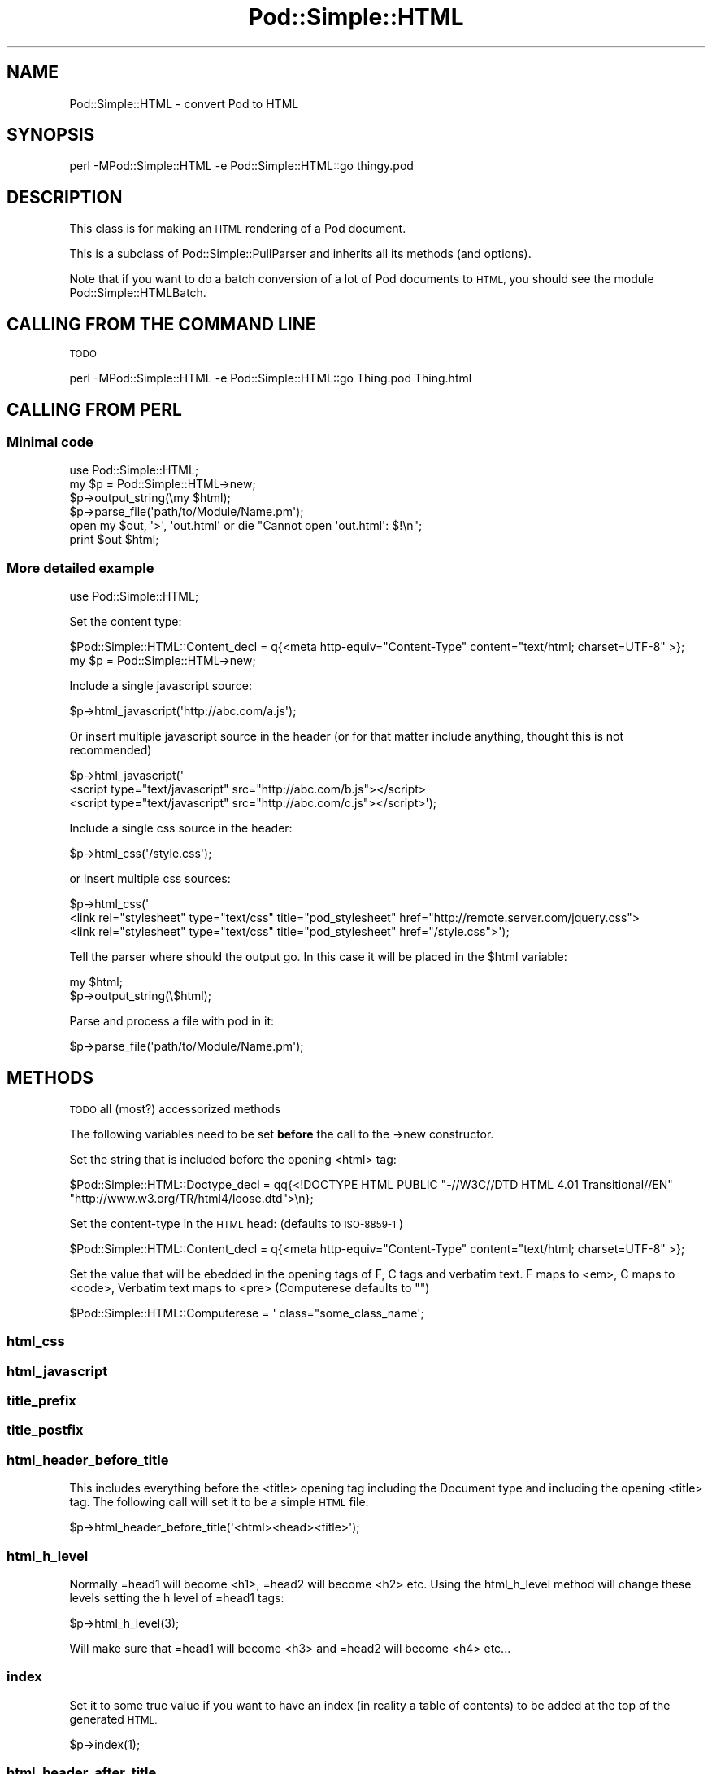 .\" Automatically generated by Pod::Man 2.27 (Pod::Simple 3.28)
.\"
.\" Standard preamble:
.\" ========================================================================
.de Sp \" Vertical space (when we can't use .PP)
.if t .sp .5v
.if n .sp
..
.de Vb \" Begin verbatim text
.ft CW
.nf
.ne \\$1
..
.de Ve \" End verbatim text
.ft R
.fi
..
.\" Set up some character translations and predefined strings.  \*(-- will
.\" give an unbreakable dash, \*(PI will give pi, \*(L" will give a left
.\" double quote, and \*(R" will give a right double quote.  \*(C+ will
.\" give a nicer C++.  Capital omega is used to do unbreakable dashes and
.\" therefore won't be available.  \*(C` and \*(C' expand to `' in nroff,
.\" nothing in troff, for use with C<>.
.tr \(*W-
.ds C+ C\v'-.1v'\h'-1p'\s-2+\h'-1p'+\s0\v'.1v'\h'-1p'
.ie n \{\
.    ds -- \(*W-
.    ds PI pi
.    if (\n(.H=4u)&(1m=24u) .ds -- \(*W\h'-12u'\(*W\h'-12u'-\" diablo 10 pitch
.    if (\n(.H=4u)&(1m=20u) .ds -- \(*W\h'-12u'\(*W\h'-8u'-\"  diablo 12 pitch
.    ds L" ""
.    ds R" ""
.    ds C` ""
.    ds C' ""
'br\}
.el\{\
.    ds -- \|\(em\|
.    ds PI \(*p
.    ds L" ``
.    ds R" ''
.    ds C`
.    ds C'
'br\}
.\"
.\" Escape single quotes in literal strings from groff's Unicode transform.
.ie \n(.g .ds Aq \(aq
.el       .ds Aq '
.\"
.\" If the F register is turned on, we'll generate index entries on stderr for
.\" titles (.TH), headers (.SH), subsections (.SS), items (.Ip), and index
.\" entries marked with X<> in POD.  Of course, you'll have to process the
.\" output yourself in some meaningful fashion.
.\"
.\" Avoid warning from groff about undefined register 'F'.
.de IX
..
.nr rF 0
.if \n(.g .if rF .nr rF 1
.if (\n(rF:(\n(.g==0)) \{
.    if \nF \{
.        de IX
.        tm Index:\\$1\t\\n%\t"\\$2"
..
.        if !\nF==2 \{
.            nr % 0
.            nr F 2
.        \}
.    \}
.\}
.rr rF
.\"
.\" Accent mark definitions (@(#)ms.acc 1.5 88/02/08 SMI; from UCB 4.2).
.\" Fear.  Run.  Save yourself.  No user-serviceable parts.
.    \" fudge factors for nroff and troff
.if n \{\
.    ds #H 0
.    ds #V .8m
.    ds #F .3m
.    ds #[ \f1
.    ds #] \fP
.\}
.if t \{\
.    ds #H ((1u-(\\\\n(.fu%2u))*.13m)
.    ds #V .6m
.    ds #F 0
.    ds #[ \&
.    ds #] \&
.\}
.    \" simple accents for nroff and troff
.if n \{\
.    ds ' \&
.    ds ` \&
.    ds ^ \&
.    ds , \&
.    ds ~ ~
.    ds /
.\}
.if t \{\
.    ds ' \\k:\h'-(\\n(.wu*8/10-\*(#H)'\'\h"|\\n:u"
.    ds ` \\k:\h'-(\\n(.wu*8/10-\*(#H)'\`\h'|\\n:u'
.    ds ^ \\k:\h'-(\\n(.wu*10/11-\*(#H)'^\h'|\\n:u'
.    ds , \\k:\h'-(\\n(.wu*8/10)',\h'|\\n:u'
.    ds ~ \\k:\h'-(\\n(.wu-\*(#H-.1m)'~\h'|\\n:u'
.    ds / \\k:\h'-(\\n(.wu*8/10-\*(#H)'\z\(sl\h'|\\n:u'
.\}
.    \" troff and (daisy-wheel) nroff accents
.ds : \\k:\h'-(\\n(.wu*8/10-\*(#H+.1m+\*(#F)'\v'-\*(#V'\z.\h'.2m+\*(#F'.\h'|\\n:u'\v'\*(#V'
.ds 8 \h'\*(#H'\(*b\h'-\*(#H'
.ds o \\k:\h'-(\\n(.wu+\w'\(de'u-\*(#H)/2u'\v'-.3n'\*(#[\z\(de\v'.3n'\h'|\\n:u'\*(#]
.ds d- \h'\*(#H'\(pd\h'-\w'~'u'\v'-.25m'\f2\(hy\fP\v'.25m'\h'-\*(#H'
.ds D- D\\k:\h'-\w'D'u'\v'-.11m'\z\(hy\v'.11m'\h'|\\n:u'
.ds th \*(#[\v'.3m'\s+1I\s-1\v'-.3m'\h'-(\w'I'u*2/3)'\s-1o\s+1\*(#]
.ds Th \*(#[\s+2I\s-2\h'-\w'I'u*3/5'\v'-.3m'o\v'.3m'\*(#]
.ds ae a\h'-(\w'a'u*4/10)'e
.ds Ae A\h'-(\w'A'u*4/10)'E
.    \" corrections for vroff
.if v .ds ~ \\k:\h'-(\\n(.wu*9/10-\*(#H)'\s-2\u~\d\s+2\h'|\\n:u'
.if v .ds ^ \\k:\h'-(\\n(.wu*10/11-\*(#H)'\v'-.4m'^\v'.4m'\h'|\\n:u'
.    \" for low resolution devices (crt and lpr)
.if \n(.H>23 .if \n(.V>19 \
\{\
.    ds : e
.    ds 8 ss
.    ds o a
.    ds d- d\h'-1'\(ga
.    ds D- D\h'-1'\(hy
.    ds th \o'bp'
.    ds Th \o'LP'
.    ds ae ae
.    ds Ae AE
.\}
.rm #[ #] #H #V #F C
.\" ========================================================================
.\"
.IX Title "Pod::Simple::HTML 3pm"
.TH Pod::Simple::HTML 3pm "2014-01-31" "perl v5.18.4" "Perl Programmers Reference Guide"
.\" For nroff, turn off justification.  Always turn off hyphenation; it makes
.\" way too many mistakes in technical documents.
.if n .ad l
.nh
.SH "NAME"
Pod::Simple::HTML \- convert Pod to HTML
.SH "SYNOPSIS"
.IX Header "SYNOPSIS"
.Vb 1
\&  perl \-MPod::Simple::HTML \-e Pod::Simple::HTML::go thingy.pod
.Ve
.SH "DESCRIPTION"
.IX Header "DESCRIPTION"
This class is for making an \s-1HTML\s0 rendering of a Pod document.
.PP
This is a subclass of Pod::Simple::PullParser and inherits all its
methods (and options).
.PP
Note that if you want to do a batch conversion of a lot of Pod
documents to \s-1HTML,\s0 you should see the module Pod::Simple::HTMLBatch.
.SH "CALLING FROM THE COMMAND LINE"
.IX Header "CALLING FROM THE COMMAND LINE"
\&\s-1TODO\s0
.PP
.Vb 1
\&  perl \-MPod::Simple::HTML \-e Pod::Simple::HTML::go Thing.pod Thing.html
.Ve
.SH "CALLING FROM PERL"
.IX Header "CALLING FROM PERL"
.SS "Minimal code"
.IX Subsection "Minimal code"
.Vb 6
\&  use Pod::Simple::HTML;
\&  my $p = Pod::Simple::HTML\->new;
\&  $p\->output_string(\emy $html);
\&  $p\->parse_file(\*(Aqpath/to/Module/Name.pm\*(Aq);
\&  open my $out, \*(Aq>\*(Aq, \*(Aqout.html\*(Aq or die "Cannot open \*(Aqout.html\*(Aq: $!\en";
\&  print $out $html;
.Ve
.SS "More detailed example"
.IX Subsection "More detailed example"
.Vb 1
\&  use Pod::Simple::HTML;
.Ve
.PP
Set the content type:
.PP
.Vb 1
\&  $Pod::Simple::HTML::Content_decl =  q{<meta http\-equiv="Content\-Type" content="text/html; charset=UTF\-8" >};
\&
\&  my $p = Pod::Simple::HTML\->new;
.Ve
.PP
Include a single javascript source:
.PP
.Vb 1
\&  $p\->html_javascript(\*(Aqhttp://abc.com/a.js\*(Aq);
.Ve
.PP
Or insert multiple javascript source in the header 
(or for that matter include anything, thought this is not recommended)
.PP
.Vb 3
\&  $p\->html_javascript(\*(Aq
\&      <script type="text/javascript" src="http://abc.com/b.js"></script>
\&      <script type="text/javascript" src="http://abc.com/c.js"></script>\*(Aq);
.Ve
.PP
Include a single css source in the header:
.PP
.Vb 1
\&  $p\->html_css(\*(Aq/style.css\*(Aq);
.Ve
.PP
or insert multiple css sources:
.PP
.Vb 3
\&  $p\->html_css(\*(Aq
\&      <link rel="stylesheet" type="text/css" title="pod_stylesheet" href="http://remote.server.com/jquery.css">
\&      <link rel="stylesheet" type="text/css" title="pod_stylesheet" href="/style.css">\*(Aq);
.Ve
.PP
Tell the parser where should the output go. In this case it will be placed in the \f(CW$html\fR variable:
.PP
.Vb 2
\&  my $html;
\&  $p\->output_string(\e$html);
.Ve
.PP
Parse and process a file with pod in it:
.PP
.Vb 1
\&  $p\->parse_file(\*(Aqpath/to/Module/Name.pm\*(Aq);
.Ve
.SH "METHODS"
.IX Header "METHODS"
\&\s-1TODO\s0
all (most?) accessorized methods
.PP
The following variables need to be set \fBbefore\fR the call to the \->new constructor.
.PP
Set the string that is included before the opening <html> tag:
.PP
.Vb 2
\&  $Pod::Simple::HTML::Doctype_decl = qq{<!DOCTYPE HTML PUBLIC "\-//W3C//DTD HTML 4.01 Transitional//EN" 
\&         "http://www.w3.org/TR/html4/loose.dtd">\en};
.Ve
.PP
Set the content-type in the \s-1HTML\s0 head: (defaults to \s-1ISO\-8859\-1\s0)
.PP
.Vb 1
\&  $Pod::Simple::HTML::Content_decl =  q{<meta http\-equiv="Content\-Type" content="text/html; charset=UTF\-8" >};
.Ve
.PP
Set the value that will be ebedded in the opening tags of F, C tags and verbatim text.
F maps to <em>, C maps to <code>, Verbatim text maps to <pre> (Computerese defaults to "")
.PP
.Vb 1
\&  $Pod::Simple::HTML::Computerese =  \*(Aq class="some_class_name\*(Aq;
.Ve
.SS "html_css"
.IX Subsection "html_css"
.SS "html_javascript"
.IX Subsection "html_javascript"
.SS "title_prefix"
.IX Subsection "title_prefix"
.SS "title_postfix"
.IX Subsection "title_postfix"
.SS "html_header_before_title"
.IX Subsection "html_header_before_title"
This includes everything before the <title> opening tag including the Document type
and including the opening <title> tag. The following call will set it to be a simple \s-1HTML\s0
file:
.PP
.Vb 1
\&  $p\->html_header_before_title(\*(Aq<html><head><title>\*(Aq);
.Ve
.SS "html_h_level"
.IX Subsection "html_h_level"
Normally =head1 will become <h1>, =head2 will become <h2> etc.
Using the html_h_level method will change these levels setting the h level
of =head1 tags:
.PP
.Vb 1
\&  $p\->html_h_level(3);
.Ve
.PP
Will make sure that =head1 will become <h3> and =head2 will become <h4> etc...
.SS "index"
.IX Subsection "index"
Set it to some true value if you want to have an index (in reality a table of contents)
to be added at the top of the generated \s-1HTML.\s0
.PP
.Vb 1
\&  $p\->index(1);
.Ve
.SS "html_header_after_title"
.IX Subsection "html_header_after_title"
Includes the closing tag of </title> and through the rest of the head
till the opening of the body
.PP
.Vb 1
\&  $p\->html_header_after_title(\*(Aq</title>...</head><body id="my_id">\*(Aq);
.Ve
.SS "html_footer"
.IX Subsection "html_footer"
The very end of the document:
.PP
.Vb 1
\&  $p\->html_footer( qq[\en<!\-\- end doc \-\->\en\en</body></html>\en] );
.Ve
.SH "SUBCLASSING"
.IX Header "SUBCLASSING"
Can use any of the methods described above but for further customization
one needs to override some of the methods:
.PP
.Vb 3
\&  package My::Pod;
\&  use strict;
\&  use warnings;
\&
\&  use base \*(AqPod::Simple::HTML\*(Aq;
\&
\&  # needs to return a URL string such
\&  # http://some.other.com/page.html
\&  # #anchor_in_the_same_file
\&  # /internal/ref.html
\&  sub do_pod_link {
\&    # My::Pod object and Pod::Simple::PullParserStartToken object
\&    my ($self, $link) = @_;
\&
\&    say $link\->tagname;          # will be L for links
\&    say $link\->attr(\*(Aqto\*(Aq);       # 
\&    say $link\->attr(\*(Aqtype\*(Aq);     # will be \*(Aqpod\*(Aq always
\&    say $link\->attr(\*(Aqsection\*(Aq);
\&
\&    # Links local to our web site
\&    if ($link\->tagname eq \*(AqL\*(Aq and $link\->attr(\*(Aqtype\*(Aq) eq \*(Aqpod\*(Aq) {
\&      my $to = $link\->attr(\*(Aqto\*(Aq);
\&      if ($to =~ /^Padre::/) {
\&          $to =~ s{::}{/}g;
\&          return "/docs/Padre/$to.html";
\&      }
\&    }
\&
\&    # all other links are generated by the parent class
\&    my $ret = $self\->SUPER::do_pod_link($link);
\&    return $ret;
\&  }
\&
\&  1;
.Ve
.PP
Meanwhile in script.pl:
.PP
.Vb 1
\&  use My::Pod;
\&
\&  my $p = My::Pod\->new;
\&
\&  my $html;
\&  $p\->output_string(\e$html);
\&  $p\->parse_file(\*(Aqpath/to/Module/Name.pm\*(Aq);
\&  open my $out, \*(Aq>\*(Aq, \*(Aqout.html\*(Aq or die;
\&  print $out $html;
.Ve
.PP
\&\s-1TODO\s0
.PP
maybe override do_beginning do_end
.SH "SEE ALSO"
.IX Header "SEE ALSO"
Pod::Simple, Pod::Simple::HTMLBatch
.PP
\&\s-1TODO:\s0 a corpus of sample Pod input and \s-1HTML\s0 output?  Or common
idioms?
.SH "SUPPORT"
.IX Header "SUPPORT"
Questions or discussion about \s-1POD\s0 and Pod::Simple should be sent to the
pod\-people@perl.org mail list. Send an empty email to
pod\-people\-subscribe@perl.org to subscribe.
.PP
This module is managed in an open GitHub repository,
<https://github.com/theory/pod\-simple/>. Feel free to fork and contribute, or
to clone <git://github.com/theory/pod\-simple.git> and send patches!
.PP
Patches against Pod::Simple are welcome. Please send bug reports to
<bug\-pod\-simple@rt.cpan.org>.
.SH "COPYRIGHT AND DISCLAIMERS"
.IX Header "COPYRIGHT AND DISCLAIMERS"
Copyright (c) 2002\-2004 Sean M. Burke.
.PP
This library is free software; you can redistribute it and/or modify it
under the same terms as Perl itself.
.PP
This program is distributed in the hope that it will be useful, but
without any warranty; without even the implied warranty of
merchantability or fitness for a particular purpose.
.SH "ACKNOWLEDGEMENTS"
.IX Header "ACKNOWLEDGEMENTS"
Thanks to Hurricane Electric <http://he.net/> for permission to use its
Linux man pages online <http://man.he.net/> site for man page links.
.PP
Thanks to search.cpan.org <http://search.cpan.org/> for permission to use the
site for Perl module links.
.SH "AUTHOR"
.IX Header "AUTHOR"
Pod::Simple was created by Sean M. Burke <sburke@cpan.org>.
But don't bother him, he's retired.
.PP
Pod::Simple is maintained by:
.IP "\(bu" 4
Allison Randal \f(CW\*(C`allison@perl.org\*(C'\fR
.IP "\(bu" 4
Hans Dieter Pearcey \f(CW\*(C`hdp@cpan.org\*(C'\fR
.IP "\(bu" 4
David E. Wheeler \f(CW\*(C`dwheeler@cpan.org\*(C'\fR
